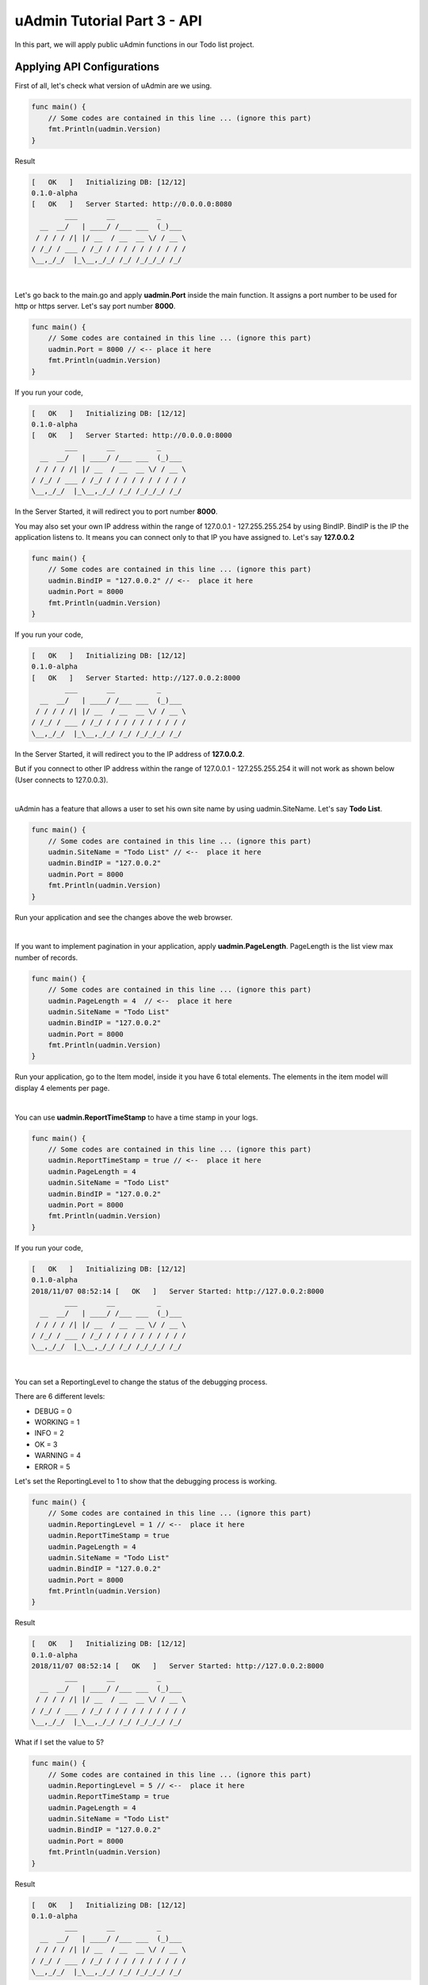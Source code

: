 uAdmin Tutorial Part 3 - API
============================

In this part, we will apply public uAdmin functions in our Todo list project.

Applying API Configurations
^^^^^^^^^^^^^^^^^^^^^^^^^^^
First of all, let's check what version of uAdmin are we using.

.. code-block:: go

    func main() {
        // Some codes are contained in this line ... (ignore this part)
        fmt.Println(uadmin.Version)
    }

Result

.. code-block:: bash

    [   OK   ]   Initializing DB: [12/12]
    0.1.0-alpha
    [   OK   ]   Server Started: http://0.0.0.0:8080
            ___       __          _
      __  __/   | ____/ /___ ___  (_)___
     / / / / /| |/ __  / __  __ \/ / __ \
    / /_/ / ___ / /_/ / / / / / / / / / /
    \__,_/_/  |_\__,_/_/ /_/ /_/_/_/ /_/

|

Let's go back to the main.go and apply **uadmin.Port** inside the main function. It assigns a port number to be used for http or https server. Let's say port number **8000**.

.. code-block:: go

    func main() {
        // Some codes are contained in this line ... (ignore this part)
        uadmin.Port = 8000 // <-- place it here
        fmt.Println(uadmin.Version)
    }

If you run your code,

.. code-block:: bash

    [   OK   ]   Initializing DB: [12/12]
    0.1.0-alpha
    [   OK   ]   Server Started: http://0.0.0.0:8000
            ___       __          _
      __  __/   | ____/ /___ ___  (_)___
     / / / / /| |/ __  / __  __ \/ / __ \
    / /_/ / ___ / /_/ / / / / / / / / / /
    \__,_/_/  |_\__,_/_/ /_/ /_/_/_/ /_/

In the Server Started, it will redirect you to port number **8000**.

You may also set your own IP address within the range of 127.0.0.1 - 127.255.255.254 by using BindIP. BindIP is the IP the application listens to. It means you can connect only to that IP you have assigned to. Let's say **127.0.0.2**

.. code-block:: go

    func main() {
        // Some codes are contained in this line ... (ignore this part)
        uadmin.BindIP = "127.0.0.2" // <--  place it here
        uadmin.Port = 8000
        fmt.Println(uadmin.Version)
    }

If you run your code,

.. code-block:: bash

    [   OK   ]   Initializing DB: [12/12]
    0.1.0-alpha
    [   OK   ]   Server Started: http://127.0.0.2:8000
            ___       __          _
      __  __/   | ____/ /___ ___  (_)___
     / / / / /| |/ __  / __  __ \/ / __ \
    / /_/ / ___ / /_/ / / / / / / / / / /
    \__,_/_/  |_\__,_/_/ /_/ /_/_/_/ /_/

In the Server Started, it will redirect you to the IP address of **127.0.0.2**.

But if you connect to other IP address within the range of 127.0.0.1 - 127.255.255.254 it will not work as shown below (User connects to 127.0.0.3).

.. image:: assets/bindiphighlighted.png

|

uAdmin has a feature that allows a user to set his own site name by using uadmin.SiteName. Let's say **Todo List**.

.. code-block:: go

    func main() {
        // Some codes are contained in this line ... (ignore this part)
        uadmin.SiteName = "Todo List" // <--  place it here
        uadmin.BindIP = "127.0.0.2"
        uadmin.Port = 8000
        fmt.Println(uadmin.Version)
    }

Run your application and see the changes above the web browser.

.. image:: assets/todolisttitle.png

|

If you want to implement pagination in your application, apply **uadmin.PageLength**. PageLength is the list view max number of records.

.. code-block:: go

    func main() {
        // Some codes are contained in this line ... (ignore this part)
        uadmin.PageLength = 4  // <--  place it here
        uadmin.SiteName = "Todo List"
        uadmin.BindIP = "127.0.0.2"
        uadmin.Port = 8000
        fmt.Println(uadmin.Version)
    }

Run your application, go to the Item model, inside it you have 6 total elements. The elements in the item model will display 4 elements per page.

.. image:: assets/pagelength.png

|

You can use **uadmin.ReportTimeStamp** to have a time stamp in your logs.

.. code-block:: go

    func main() {
        // Some codes are contained in this line ... (ignore this part)
        uadmin.ReportTimeStamp = true // <--  place it here
        uadmin.PageLength = 4
        uadmin.SiteName = "Todo List"
        uadmin.BindIP = "127.0.0.2"
        uadmin.Port = 8000
        fmt.Println(uadmin.Version)
    }

If you run your code,

.. code-block:: bash

    [   OK   ]   Initializing DB: [12/12]
    0.1.0-alpha
    2018/11/07 08:52:14 [   OK   ]   Server Started: http://127.0.0.2:8000
            ___       __          _
      __  __/   | ____/ /___ ___  (_)___
     / / / / /| |/ __  / __  __ \/ / __ \
    / /_/ / ___ / /_/ / / / / / / / / / /
    \__,_/_/  |_\__,_/_/ /_/ /_/_/_/ /_/

|

You can set a ReportingLevel to change the status of the debugging process.

There are 6 different levels:

* DEBUG   = 0
* WORKING = 1
* INFO    = 2
* OK      = 3
* WARNING = 4
* ERROR   = 5

Let's set the ReportingLevel to 1 to show that the debugging process is working.

.. code-block:: go

    func main() {
        // Some codes are contained in this line ... (ignore this part)
        uadmin.ReportingLevel = 1 // <--  place it here
        uadmin.ReportTimeStamp = true 
        uadmin.PageLength = 4
        uadmin.SiteName = "Todo List"
        uadmin.BindIP = "127.0.0.2"
        uadmin.Port = 8000
        fmt.Println(uadmin.Version)
    }

Result

.. code-block:: bash

    [   OK   ]   Initializing DB: [12/12]
    0.1.0-alpha
    2018/11/07 08:52:14 [   OK   ]   Server Started: http://127.0.0.2:8000
            ___       __          _
      __  __/   | ____/ /___ ___  (_)___
     / / / / /| |/ __  / __  __ \/ / __ \
    / /_/ / ___ / /_/ / / / / / / / / / /
    \__,_/_/  |_\__,_/_/ /_/ /_/_/_/ /_/

What if I set the value to 5?

.. code-block:: go

    func main() {
        // Some codes are contained in this line ... (ignore this part)
        uadmin.ReportingLevel = 5 // <--  place it here
        uadmin.ReportTimeStamp = true 
        uadmin.PageLength = 4
        uadmin.SiteName = "Todo List"
        uadmin.BindIP = "127.0.0.2"
        uadmin.Port = 8000
        fmt.Println(uadmin.Version)
    }

Result

.. code-block:: bash

    [   OK   ]   Initializing DB: [12/12]
    0.1.0-alpha
            ___       __          _
      __  __/   | ____/ /___ ___  (_)___
     / / / / /| |/ __  / __  __ \/ / __ \
    / /_/ / ___ / /_/ / / / / / / / / / /
    \__,_/_/  |_\__,_/_/ /_/ /_/_/_/ /_/

The database was initialized. However, the server did not start because the status of the ReportingLevel is ERROR.

uAdmin has built-in debugging functions that uses **uadmin.Trail**. Trail is necessary if you want to test something in your code.

Trail has 6 different tags:

* DEBUG
* WORKING
* INFO
* OK
* WARNING
* ERROR

Let's apply them in the overriding save function under the friend.go.

.. code-block:: go

    // Save !
    func (f *Friend) Save() {
        f.Invite = "https://uadmin.io/"
        temp := "saved"                                                  // declare temp variable
        uadmin.Trail(uadmin.DEBUG, "Your friend has been %s.", temp)     // used DEBUG tag
        uadmin.Trail(uadmin.WORKING, "Your friend has been %s.", temp)   // used WORKING tag
        uadmin.Trail(uadmin.INFO, "Your friend has been %s.", temp)      // used INFO tag
        uadmin.Trail(uadmin.OK, "Your friend has been %s.", temp)        // used OK tag
        uadmin.Trail(uadmin.WARNING, "Someone %s your friend.", temp)    // used WARNING tag
        uadmin.Trail(uadmin.ERROR, "Your friend has not been %s.", temp) // used ERROR tag
        uadmin.Save(f)
    }

Run your application, go to the Friend model and save any of the elements inside it. Check your terminal afterwards to see the result.

.. image:: assets/trailtagsoutput.png

The output shows the different colors per tag.

We can also set restrictions on the size of the image by using **uadmin.MaxImageWidth** and **uadmin.MaxImageHeight**. Let's say the MaxImageWidth is 360 pixels and the MaxImageHeight is 240 pixels.

.. code-block:: go

    func main() {
        // Some codes are contained in this line ... (ignore this part)
        uadmin.MaxImageWidth = 360      // <--  place it here
        uadmin.MaxImageHeight = 240     // <--  place it here
        uadmin.ReportingLevel = 1
        uadmin.ReportTimeStamp = true 
        uadmin.PageLength = 4
        uadmin.SiteName = "Todo List"
        uadmin.BindIP = "127.0.0.2"
        uadmin.Port = 8000
        fmt.Println(uadmin.Version)
    }

uAdmin has a feature that allows you to customize your own profile. In order to do that, click the profile icon on the top right corner then select admin as highlighted below.

.. image:: assets/adminhighlighted.png

|

By default, there is no profile photo inserted on the top left corner. If you want to add it in your profile, click the Choose File button to browse the image on your computer.

.. image:: assets/choosefilephotohighlighted.png

|

Let's pick a photo that surpasses the MaxImageWidth and MaxImageHeight values.

.. image:: assets/widthheightbackground.png

|

Once you are done, click Save Changes on the left corner and refresh the webpage to see the output.

.. image:: assets/profilepicadded.png

As expected, the profile pic will be uploaded to the user profile that automatically resizes to 360x240 pixels.

We can also set a restriction for the file size. In order to do that, apply **uadmin.MaxUploadFileSize** and set the value to 1024. 1024 is equivalent to 1 MB.

.. code-block:: go

    func main() {
        // Some codes are contained in this line ... (ignore this part)
        uadmin.MaxUploadFileSize = 1024     // <--  place it here
        uadmin.MaxImageWidth = 360
        uadmin.MaxImageHeight = 240
        uadmin.ReportingLevel = 1
        uadmin.ReportTimeStamp = true 
        uadmin.PageLength = 4
        uadmin.SiteName = "Todo List"
        uadmin.BindIP = "127.0.0.2"
        uadmin.Port = 8000
        fmt.Println(uadmin.Version)
    }

Run the application, go to your profile and upload an image that exceeds the MaxUploadFileSize limit. If you click Save changes...

.. image:: assets/noprofilepic.png

The profile picture has failed to upload in the user profile.

You can also set your own database settings in the main function. Add it above the uadmin.Register.

.. code-block:: go

    func main() {
        uadmin.Database = &uadmin.DBSettings{
            Type: "sqlite",
            Name: "todolist.db",
        }
        // Some codes are contained in this line ... (ignore this part)
    }

If you run your code,

.. code-block:: bash

    [   OK   ]   Initializing DB: [12/12]
    [   OK   ]   Initializing Languages: [185/185]
    [  INFO  ]   Auto generated admin user. Username: admin, Password: admin.
    [   OK   ]   Server Started: http://0.0.0.0:8000
            ___       __          _
      __  __/   | ____/ /___ ___  (_)___
     / / / / /| |/ __  / __  __ \/ / __ \
    / /_/ / ___ / /_/ / / / / / / / / / /
    \__,_/_/  |_\__,_/_/ /_/ /_/_/_/ /_/

The todolist.db file is automatically created in your main project folder.

.. image:: assets/todolistdbhighlighted.png

|

However, if you go back to a specific model on your application, there is no any data inside it.

.. image:: assets/todoemptyagain.png

|

If you wish to revert it, go back to the main.go, change the **todolist.db** to **uadmin.db** in the Name field inside the uadmin.Database so that your application will access that database.

.. code-block:: go

    func main() {
        uadmin.Database = &uadmin.DBSettings{
            Type: "sqlite",
            Name: "uadmin.db",  // Replaced from todolist.db to uadmin.db
        }
        // Some codes are contained in this line ... (ignore this part)
    }

Output

.. image:: assets/todooutputback.png

|

We can also configure an email using uadmin public functions. 

**EmailFrom** identifies where the email is coming from.
    
**EmailUsername** sets the username of an email.
    
**EmailPassword** sets the password of an email.
    
**EmailSMTPServer** sets the name of the SMTP Server in an email.

**EmailSMTPServerPort** sets the port number of an SMTP Server in an email.

.. code-block:: go

    func main(){
        uadmin.EmailFrom = "rmamisay@integritynet.biz"      // <-- place it here
        uadmin.EmailUsername = "rmamisay@integritynet.biz"  // <-- place it here
        uadmin.EmailPassword = "abc123"                     // <-- place it here
        uadmin.EmailSMTPServer = "smtp.integritynet.biz"    // <-- place it here
        uadmin.EmailSMTPServerPort = 587                    // <-- place it here
        uadmin.MaxUploadFileSize = 1024
        uadmin.MaxImageWidth = 360
        uadmin.MaxImageHeight = 240
        uadmin.ReportingLevel = 1
        uadmin.ReportTimeStamp = true
        uadmin.PageLength = 4
        uadmin.SiteName = "Todo List"
        uadmin.BindIP = "127.0.0.2"
        uadmin.Port = 8000
        fmt.Println(uadmin.Version)
    }

Let's go back to the uAdmin dashboard, go to Users model, create your own user account and set the email address based on your assigned EmailFrom in the code above.

.. image:: assets/useremailhighlighted.png

|

Log out your account. At the moment, you suddenly forgot your password. How can we retrieve our account? Click Forgot Password at the bottom of the login form.

.. image:: assets/forgotpasswordhighlighted.png

|

Input your email address based on the user account you wish to retrieve it back.

.. image:: assets/forgotpasswordinputemail.png

|

Once you are done, open your email account. You will receive a password reset notification from the Todo List support. To reset your password, click the link highlighted below.

.. image:: assets/passwordresetnotification.png

|

You will be greeted by the reset password form. Input the following information in order to create a new password for you.

.. image:: assets/resetpasswordform.png

Once you are done, you can now access your account using your new password.

You can use CookieTimeout function to set the timeout of a login cookie in seconds. Let's say 10 seconds.

.. code-block:: go

    func main() {
        // Some codes are contained in this line ... (ignore this part)
        uadmin.CookieTimeout = 10   // <--  place it here
        uadmin.EmailFrom = "rmamisay@integritynet.biz"
        uadmin.EmailUsername = "rmamisay@integritynet.biz"
        uadmin.EmailPassword = "abc123"
        uadmin.EmailSMTPServer = "smtp.integritynet.biz"
        uadmin.EmailSMTPServerPort = 587
        uadmin.MaxUploadFileSize = 1024
        uadmin.MaxImageWidth = 360
        uadmin.MaxImageHeight = 240
        uadmin.ReportingLevel = 1
        uadmin.ReportTimeStamp = true
        uadmin.PageLength = 4
        uadmin.SiteName = "Todo List"
        uadmin.BindIP = "127.0.0.2"
        uadmin.Port = 8000
        fmt.Println(uadmin.Version)
    }

.. WARNING::
   Use it at your own risk. Once the cookie expires in your user account, your account will be permanently deactivated. In this case, you must have an extra user account in the User database.

Login your account, wait for 10 seconds and see what happens.

.. image:: assets/loginform.png

It will redirect you to the login form because your cookie has already been expired.